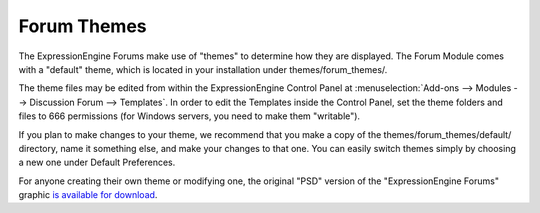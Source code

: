 Forum Themes
============

The ExpressionEngine Forums make use of "themes" to determine how they
are displayed. The Forum Module comes with a "default" theme, which is
located in your installation under themes/forum_themes/.

The theme files may be edited from within the ExpressionEngine Control
Panel at :menuselection:`Add-ons --> Modules --> Discussion Forum --> Templates`.
In order to edit the Templates inside the Control Panel,
set the theme folders and files to 666 permissions (for Windows servers, you
need to make them "writable").

If you plan to make changes to your theme, we recommend that you make a
copy of the themes/forum_themes/default/ directory, name it something
else, and make your changes to that one. You can easily switch
themes simply by choosing a new one under Default Preferences.

For anyone creating their own theme or modifying one, the original "PSD"
version of the "ExpressionEngine Forums" graphic `is available for
download <http://expressionengine.com/files/forum_logo_psd.zip>`_.
